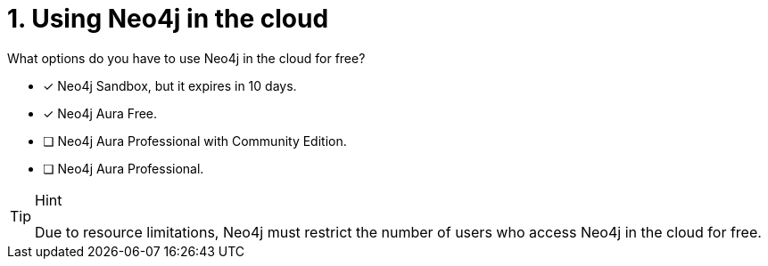 [.question,role=multiple_choice]
= 1. Using Neo4j in the cloud

What options do you have to use Neo4j in the cloud for free?

* [x]  Neo4j Sandbox, but it expires in 10 days.
* [x]  Neo4j Aura Free.
* [ ]  Neo4j Aura Professional with Community Edition.
* [ ]  Neo4j Aura Professional.

[TIP,role=hint]
.Hint
====
Due to resource limitations, Neo4j must restrict the number of users who access Neo4j in the cloud for free.
====